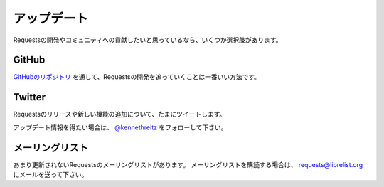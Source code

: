 .. _updates:

アップデート
=================

.. Updates
   =======

.. If you'd like to stay up to date on the community and development of Requests,
   there are several options:

Requestsの開発やコミュニティへの貢献したいと思っているなら、いくつか選択肢があります。

GitHub
------

.. The best way to track the development of Requests is through
   `the GitHub repo <https://github.com/kennethreitz/requests>`_.

`GitHubのリポジトリ <https://github.com/kennethreitz/requests>`_ を通して、Requestsの開発を追っていくことは一番いい方法です。

Twitter
-------

.. I often tweet about new features and releases of Requests.

Requestsのリリースや新しい機能の追加について、たまにツイートします。

.. Follow `@kennethreitz <https://twitter.com/kennethreitz>`_ for updates.

アップデート情報を得たい場合は、 `@kennethreitz <https://twitter.com/kennethreitz>`_ をフォローして下さい。

.. Mailing List
   ------------

メーリングリスト
-----------------------

.. There's a low-volume mailing list for Requests. To subscribe to the
   mailing list, send an email to
   `requests@librelist.org <mailto:requests@librelist.org>`_.

あまり更新されないRequestsのメーリングリストがあります。
メーリングリストを購読する場合は、 `requests@librelist.org <mailto:requests@librelist.org>`_ にメールを送って下さい。
